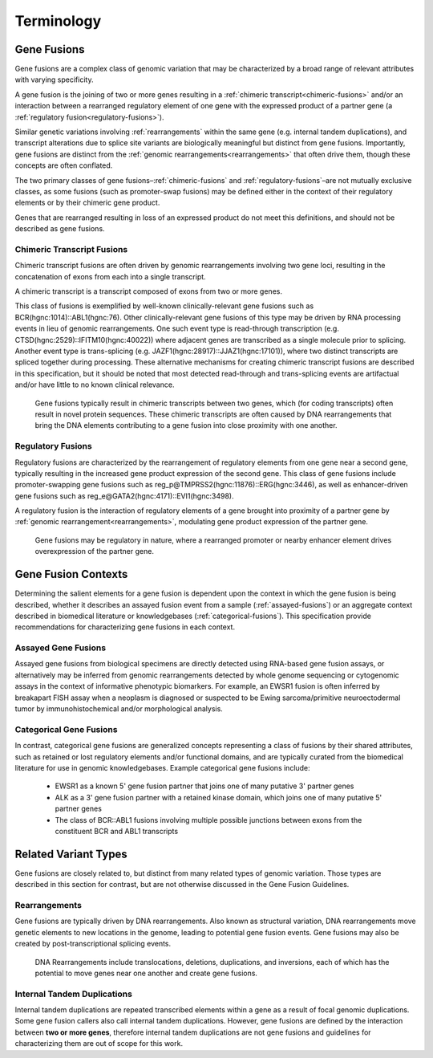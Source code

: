 .. role:: opt

Terminology
!!!!!!!!!!!

.. _gene-fusions:

Gene Fusions
@@@@@@@@@@@@
Gene fusions are a complex class of genomic variation that may be characterized by a broad range of relevant attributes with varying specificity.

:opt:`A gene fusion is the joining of two or more genes resulting in a` :ref:`chimeric transcript<chimeric-fusions>` :opt:`and/or an interaction between a rearranged regulatory element of one gene with the expressed product of a partner gene (a` :ref:`regulatory fusion<regulatory-fusions>`\ :opt:`).`

Similar genetic variations involving :ref:`rearrangements` within the same gene (e.g. internal tandem duplications), and transcript alterations due to splice site variants are biologically meaningful but distinct from gene fusions. Importantly, gene fusions are distinct from the :ref:`genomic rearrangements<rearrangements>` that often drive them, though these concepts are often conflated.

The two primary classes of gene fusions–:ref:`chimeric-fusions` and :ref:`regulatory-fusions`–are not mutually exclusive classes, as some fusions (such as promoter-swap fusions) may be defined either in the context of their regulatory elements or by their chimeric gene product.

Genes that are rearranged resulting in loss of an expressed product do not meet this definitions, and should not be described as gene fusions.

.. _chimeric-fusions:

Chimeric Transcript Fusions
###########################
Chimeric transcript fusions are often driven by genomic rearrangements involving two gene loci, resulting in the concatenation of exons from each into a single transcript.

:opt:`A chimeric transcript is a transcript composed of exons from two or more genes`.

This class of fusions is exemplified by well-known clinically-relevant gene fusions such as BCR(hgnc:1014)::ABL1(hgnc:76). Other clinically-relevant gene fusions of this type may be driven by RNA processing events in lieu of genomic rearrangements. One such event type is read-through transcription (e.g. CTSD(hgnc:2529)::IFITM10(hgnc:40022)) where adjacent genes are transcribed as a single molecule prior to splicing. Another event type is trans-splicing (e.g. JAZF1(hgnc:28917)::JJAZ1(hgnc:17101)), where two distinct transcripts are spliced together during processing. These alternative mechanisms for creating chimeric transcript fusions are described in this specification, but it should be noted that most detected read-through and trans-splicing events are artifactual and/or have little to no known clinical relevance.

.. figure:: images/chimeric-transcripts.png
   :scale: 50%

   Gene fusions typically result in chimeric transcripts between two genes, which (for coding transcripts) often
   result in novel protein sequences. These chimeric transcripts are often caused by DNA rearrangements that bring
   the DNA elements contributing to a gene fusion into close proximity with one another.

.. _regulatory-fusions:

Regulatory Fusions
##################
Regulatory fusions are characterized by the rearrangement of regulatory elements from one gene near a second gene, typically resulting in the increased gene product expression of the second gene. This class of gene fusions include promoter-swapping gene fusions such as reg_p@TMPRSS2(hgnc:11876)::ERG(hgnc:3446), as well as enhancer-driven gene fusions such as reg_e@GATA2(hgnc:4171)::EVI1(hgnc:3498).

:opt:`A regulatory fusion is the interaction of regulatory elements of a gene brought into proximity of a partner gene by` :ref:`genomic rearrangement<rearrangements>`\ :opt:`, modulating gene product expression of the partner gene.`

.. figure:: images/regulatory-fusions.png
   :scale: 50%

   Gene fusions may be regulatory in nature, where a rearranged promoter or nearby enhancer element drives
   overexpression of the partner gene.

.. _fusion-contexts:

Gene Fusion Contexts
@@@@@@@@@@@@@@@@@@@@
Determining the salient elements for a gene fusion is dependent upon the context in which the gene fusion is being described, whether it describes an assayed fusion event from a sample (:ref:`assayed-fusions`) or an aggregate context described in biomedical literature or knowledgebases (:ref:`categorical-fusions`). This specification provide recommendations for characterizing gene fusions in each context.

.. _assayed-fusions:

Assayed Gene Fusions
####################
Assayed gene fusions from biological specimens are directly detected using RNA-based gene fusion assays, or alternatively may be inferred from genomic rearrangements detected by whole genome sequencing or cytogenomic assays in the context of informative phenotypic biomarkers. For example, an EWSR1 fusion is often inferred by breakapart FISH assay when a neoplasm is diagnosed or suspected to be Ewing sarcoma/primitive neuroectodermal tumor by immunohistochemical and/or morphological analysis.

.. _categorical-fusions:

Categorical Gene Fusions
########################
In contrast, categorical gene fusions are generalized concepts representing a class of fusions by their shared attributes, such as retained or lost regulatory elements and/or functional domains, and are typically curated from the biomedical literature for use in genomic knowledgebases. Example categorical gene fusions include:

  - EWSR1 as a known 5' gene fusion partner that joins one of many putative 3' partner genes
  - ALK as a 3' gene fusion partner with a retained kinase domain, which joins one of many putative 5' partner genes
  - The class of BCR::ABL1 fusions involving multiple possible junctions between exons from the constituent BCR and ABL1 transcripts

Related Variant Types
@@@@@@@@@@@@@@@@@@@@@

Gene fusions are closely related to, but distinct from many related types of genomic variation. Those types are described in this
section for contrast, but are not otherwise discussed in the Gene Fusion Guidelines.

.. _rearrangements:

Rearrangements
##############
Gene fusions are typically driven by DNA rearrangements. Also known as structural variation, DNA rearrangements move genetic elements to new locations in the genome, leading to potential gene fusion events. Gene fusions may also be created by post-transcriptional splicing events.

.. figure:: images/rearrangements.png
   :scale: 50%

   DNA Rearrangements include translocations, deletions, duplications, and inversions, each of which has the potential to move genes near one another and create gene fusions.

.. _itd:

Internal Tandem Duplications
############################

Internal tandem duplications are repeated transcribed elements within a gene as a result of focal genomic duplications.
Some gene fusion callers also call internal tandem duplications. However, gene fusions are defined by the
interaction between **two or more genes**, therefore internal tandem duplications are not gene fusions and guidelines for
characterizing them are out of scope for this work.
